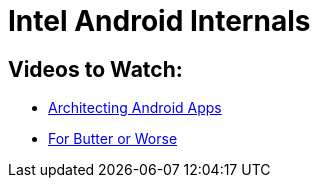 Intel Android Internals
=======================

Videos to Watch:
----------------

* http://mrkn.co/f/1178[Architecting Android Apps]
* http://www.youtube.com/watch?v=Q8m9sHdyXnE[For Butter or Worse]

